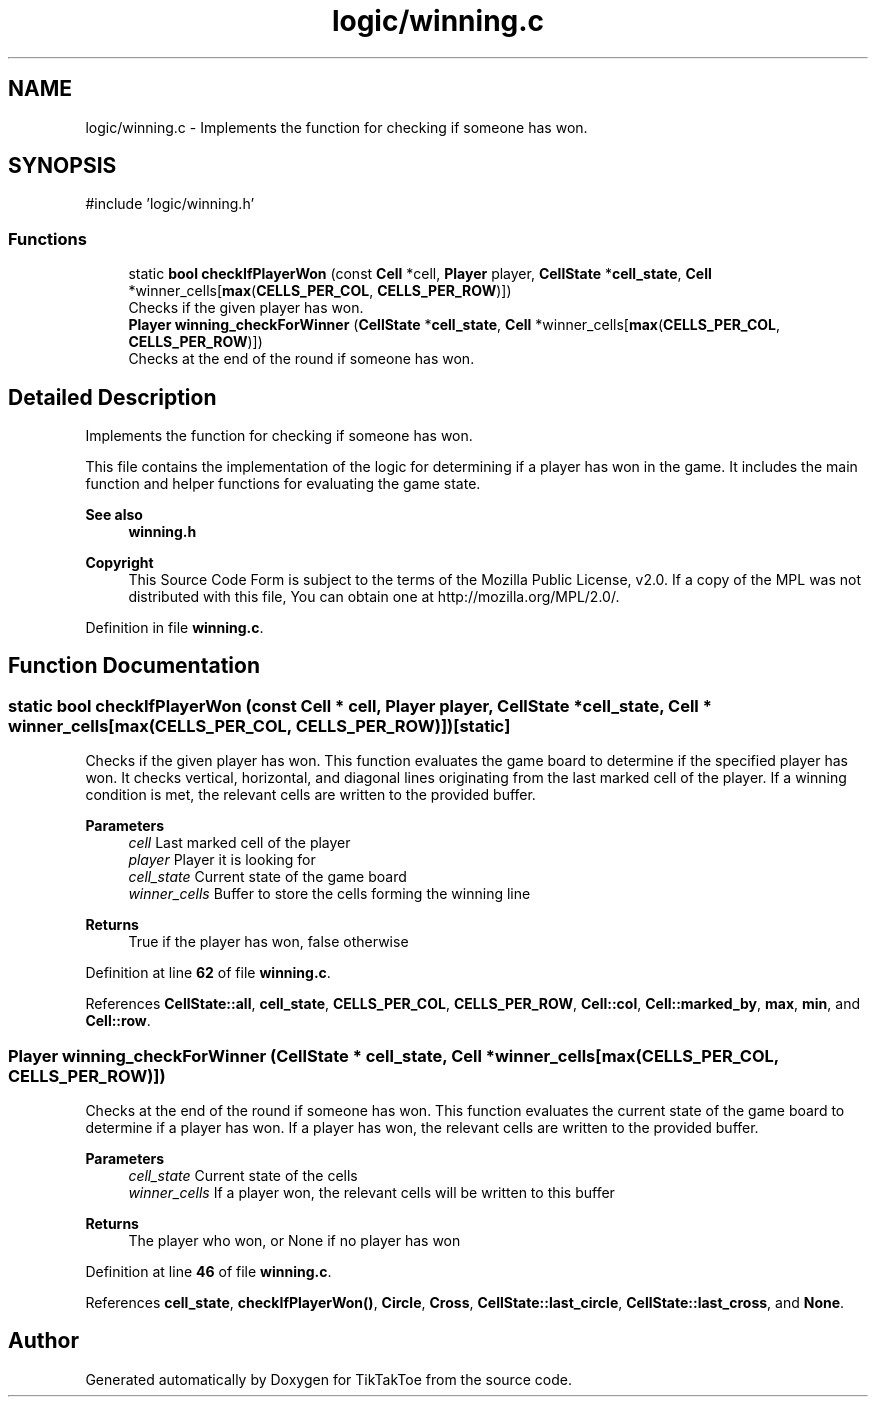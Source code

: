 .TH "logic/winning.c" 3 "Tue Jan 1 1980 00:00:00" "Version 1.0.0" "TikTakToe" \" -*- nroff -*-
.ad l
.nh
.SH NAME
logic/winning.c \- Implements the function for checking if someone has won\&.  

.SH SYNOPSIS
.br
.PP
\fR#include 'logic/winning\&.h'\fP
.br

.SS "Functions"

.in +1c
.ti -1c
.RI "static \fBbool\fP \fBcheckIfPlayerWon\fP (const \fBCell\fP *cell, \fBPlayer\fP player, \fBCellState\fP *\fBcell_state\fP, \fBCell\fP *winner_cells[\fBmax\fP(\fBCELLS_PER_COL\fP, \fBCELLS_PER_ROW\fP)])"
.br
.RI "Checks if the given player has won\&. "
.ti -1c
.RI "\fBPlayer\fP \fBwinning_checkForWinner\fP (\fBCellState\fP *\fBcell_state\fP, \fBCell\fP *winner_cells[\fBmax\fP(\fBCELLS_PER_COL\fP, \fBCELLS_PER_ROW\fP)])"
.br
.RI "Checks at the end of the round if someone has won\&. "
.in -1c
.SH "Detailed Description"
.PP 
Implements the function for checking if someone has won\&. 

This file contains the implementation of the logic for determining if a player has won in the game\&. It includes the main function and helper functions for evaluating the game state\&.
.PP
\fBSee also\fP
.RS 4
\fBwinning\&.h\fP
.RE
.PP
\fBCopyright\fP
.RS 4
This Source Code Form is subject to the terms of the Mozilla Public License, v2\&.0\&. If a copy of the MPL was not distributed with this file, You can obtain one at http://mozilla.org/MPL/2.0/\&. 
.RE
.PP

.PP
Definition in file \fBwinning\&.c\fP\&.
.SH "Function Documentation"
.PP 
.SS "static \fBbool\fP checkIfPlayerWon (const \fBCell\fP * cell, \fBPlayer\fP player, \fBCellState\fP * cell_state, \fBCell\fP * winner_cells[max(CELLS_PER_COL, CELLS_PER_ROW)])\fR [static]\fP"

.PP
Checks if the given player has won\&. This function evaluates the game board to determine if the specified player has won\&. It checks vertical, horizontal, and diagonal lines originating from the last marked cell of the player\&. If a winning condition is met, the relevant cells are written to the provided buffer\&.
.PP
\fBParameters\fP
.RS 4
\fIcell\fP Last marked cell of the player 
.br
\fIplayer\fP Player it is looking for 
.br
\fIcell_state\fP Current state of the game board 
.br
\fIwinner_cells\fP Buffer to store the cells forming the winning line
.RE
.PP
\fBReturns\fP
.RS 4
True if the player has won, false otherwise 
.RE
.PP

.PP
Definition at line \fB62\fP of file \fBwinning\&.c\fP\&.
.PP
References \fBCellState::all\fP, \fBcell_state\fP, \fBCELLS_PER_COL\fP, \fBCELLS_PER_ROW\fP, \fBCell::col\fP, \fBCell::marked_by\fP, \fBmax\fP, \fBmin\fP, and \fBCell::row\fP\&.
.SS "\fBPlayer\fP winning_checkForWinner (\fBCellState\fP * cell_state, \fBCell\fP * winner_cells[max(CELLS_PER_COL, CELLS_PER_ROW)])"

.PP
Checks at the end of the round if someone has won\&. This function evaluates the current state of the game board to determine if a player has won\&. If a player has won, the relevant cells are written to the provided buffer\&.
.PP
\fBParameters\fP
.RS 4
\fIcell_state\fP Current state of the cells 
.br
\fIwinner_cells\fP If a player won, the relevant cells will be written to this buffer
.RE
.PP
\fBReturns\fP
.RS 4
The player who won, or \fRNone\fP if no player has won 
.RE
.PP

.PP
Definition at line \fB46\fP of file \fBwinning\&.c\fP\&.
.PP
References \fBcell_state\fP, \fBcheckIfPlayerWon()\fP, \fBCircle\fP, \fBCross\fP, \fBCellState::last_circle\fP, \fBCellState::last_cross\fP, and \fBNone\fP\&.
.SH "Author"
.PP 
Generated automatically by Doxygen for TikTakToe from the source code\&.

